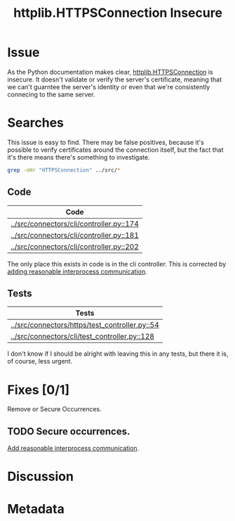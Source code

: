 # -*- mode: org; mode: auto-fill; fill-column: 80 -*-

#+TITLE: httplib.HTTPSConnection Insecure
#+OPTIONS:   d:t
#+LINK_UP:  ./
#+LINK_HOME: ../

* Issue

  As the Python documentation makes clear, [[http://docs.python.org/library/httplib.html#httplib.HTTPSConnection][httplib.HTTPSConnection]] is insecure.
  It doesn't validate or verify the server's certificate, meaning that we can't
  guarntee the server's identity or even that we're consistently connecing to
  the same server.

* Searches

  This issue is easy to find.  There may be false positives, because it's
  possible to verify certificates around the connection itself, but the fact
  that it's there means there's something to investigate.

  #+begin_src sh
    grep -nHr "HTTPSConnection" ../src/*
  #+end_src

  #+results:

** Code

   | Code                                     |
   |------------------------------------------|
   | [[../src/connectors/cli/controller.py::174]] |
   | [[../src/connectors/cli/controller.py::181]] |
   | [[../src/connectors/cli/controller.py::202]] |

   The only place this exists in code is in the cli controller.  This is
   corrected by [[file:16.org][adding reasonable interprocess communication]].

** Tests

   | Tests                                          |
   |------------------------------------------------|
   | [[../src/connectors/https/test_controller.py::54]] |
   | [[../src/connectors/cli/test_controller.py::128]]  |

   I don't know if I should be alright with leaving this in any tests, but
   there it is, of course, less urgent.


* Fixes [0/1]

  Remove or Secure Occurrences.

** TODO Secure occurrences.

   [[file:16.org][Add reasonable interprocess communication]].

* Discussion

* Metadata
  :PROPERTIES:
  :Status:   Incomplete
  :Priority: 100
  :Owner:    Nick Daly
  :Tags:     Security
  :Blocked:  [[file:16.org][Interprocess Communication]]
  :Description:     HTTPSConnection Insecure
  :END:
